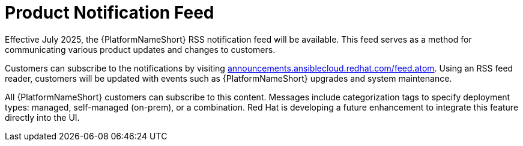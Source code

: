 :_mod-docs-content-type: CONCEPT

[id="con-aap-notifications-feed_{context}"]

= Product Notification Feed

[role="_abstract"]

Effective July 2025, the {PlatformNameShort} RSS notification feed will be available.
This feed serves as a method for communicating various product updates and changes to customers.

Customers can subscribe to the notifications by visiting link:announcements.ansiblecloud.redhat.com/feed.atom[announcements.ansiblecloud.redhat.com/feed.atom].
Using an RSS feed reader, customers will be updated with events such as {PlatformNameShort} upgrades and system maintenance.

All {PlatformNameShort} customers can subscribe to this content. 
Messages include categorization tags to specify deployment types: managed, self-managed (on-prem), or a combination. 
Red Hat is developing a future enhancement to integrate this feature directly into the UI.

